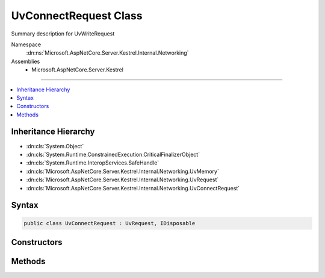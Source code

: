 

UvConnectRequest Class
======================






Summary description for UvWriteRequest


Namespace
    :dn:ns:`Microsoft.AspNetCore.Server.Kestrel.Internal.Networking`
Assemblies
    * Microsoft.AspNetCore.Server.Kestrel

----

.. contents::
   :local:



Inheritance Hierarchy
---------------------


* :dn:cls:`System.Object`
* :dn:cls:`System.Runtime.ConstrainedExecution.CriticalFinalizerObject`
* :dn:cls:`System.Runtime.InteropServices.SafeHandle`
* :dn:cls:`Microsoft.AspNetCore.Server.Kestrel.Internal.Networking.UvMemory`
* :dn:cls:`Microsoft.AspNetCore.Server.Kestrel.Internal.Networking.UvRequest`
* :dn:cls:`Microsoft.AspNetCore.Server.Kestrel.Internal.Networking.UvConnectRequest`








Syntax
------

.. code-block:: csharp

    public class UvConnectRequest : UvRequest, IDisposable








.. dn:class:: Microsoft.AspNetCore.Server.Kestrel.Internal.Networking.UvConnectRequest
    :hidden:

.. dn:class:: Microsoft.AspNetCore.Server.Kestrel.Internal.Networking.UvConnectRequest

Constructors
------------

.. dn:class:: Microsoft.AspNetCore.Server.Kestrel.Internal.Networking.UvConnectRequest
    :noindex:
    :hidden:

    
    .. dn:constructor:: Microsoft.AspNetCore.Server.Kestrel.Internal.Networking.UvConnectRequest.UvConnectRequest(Microsoft.AspNetCore.Server.Kestrel.Internal.Infrastructure.IKestrelTrace)
    
        
    
        
        :type logger: Microsoft.AspNetCore.Server.Kestrel.Internal.Infrastructure.IKestrelTrace
    
        
        .. code-block:: csharp
    
            public UvConnectRequest(IKestrelTrace logger)
    

Methods
-------

.. dn:class:: Microsoft.AspNetCore.Server.Kestrel.Internal.Networking.UvConnectRequest
    :noindex:
    :hidden:

    
    .. dn:method:: Microsoft.AspNetCore.Server.Kestrel.Internal.Networking.UvConnectRequest.Connect(Microsoft.AspNetCore.Server.Kestrel.Internal.Networking.UvPipeHandle, System.String, System.Action<Microsoft.AspNetCore.Server.Kestrel.Internal.Networking.UvConnectRequest, System.Int32, System.Exception, System.Object>, System.Object)
    
        
    
        
        :type pipe: Microsoft.AspNetCore.Server.Kestrel.Internal.Networking.UvPipeHandle
    
        
        :type name: System.String
    
        
        :type callback: System.Action<System.Action`4>{Microsoft.AspNetCore.Server.Kestrel.Internal.Networking.UvConnectRequest<Microsoft.AspNetCore.Server.Kestrel.Internal.Networking.UvConnectRequest>, System.Int32<System.Int32>, System.Exception<System.Exception>, System.Object<System.Object>}
    
        
        :type state: System.Object
    
        
        .. code-block:: csharp
    
            public void Connect(UvPipeHandle pipe, string name, Action<UvConnectRequest, int, Exception, object> callback, object state)
    
    .. dn:method:: Microsoft.AspNetCore.Server.Kestrel.Internal.Networking.UvConnectRequest.Init(Microsoft.AspNetCore.Server.Kestrel.Internal.Networking.UvLoopHandle)
    
        
    
        
        :type loop: Microsoft.AspNetCore.Server.Kestrel.Internal.Networking.UvLoopHandle
    
        
        .. code-block:: csharp
    
            public void Init(UvLoopHandle loop)
    

